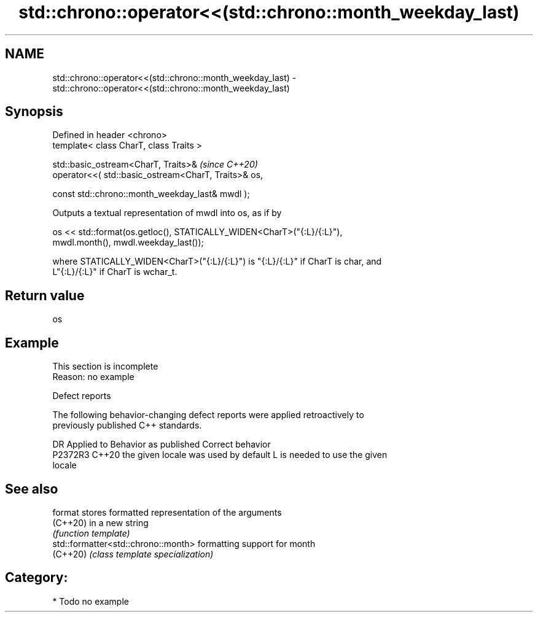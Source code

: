 .TH std::chrono::operator<<(std::chrono::month_weekday_last) 3 "2024.06.10" "http://cppreference.com" "C++ Standard Libary"
.SH NAME
std::chrono::operator<<(std::chrono::month_weekday_last) \- std::chrono::operator<<(std::chrono::month_weekday_last)

.SH Synopsis
   Defined in header <chrono>
   template< class CharT, class Traits >

   std::basic_ostream<CharT, Traits>&                              \fI(since C++20)\fP
       operator<<( std::basic_ostream<CharT, Traits>& os,

                   const std::chrono::month_weekday_last& mwdl );

   Outputs a textual representation of mwdl into os, as if by

   os << std::format(os.getloc(), STATICALLY_WIDEN<CharT>("{:L}/{:L}"),
                     mwdl.month(), mwdl.weekday_last());

   where STATICALLY_WIDEN<CharT>("{:L}/{:L}") is "{:L}/{:L}" if CharT is char, and
   L"{:L}/{:L}" if CharT is wchar_t.

.SH Return value

   os

.SH Example

    This section is incomplete
    Reason: no example

   Defect reports

   The following behavior-changing defect reports were applied retroactively to
   previously published C++ standards.

     DR    Applied to        Behavior as published               Correct behavior
   P2372R3 C++20      the given locale was used by default L is needed to use the given
                                                           locale

.SH See also

   format                             stores formatted representation of the arguments
   (C++20)                            in a new string
                                      \fI(function template)\fP
   std::formatter<std::chrono::month> formatting support for month
   (C++20)                            \fI(class template specialization)\fP

.SH Category:
     * Todo no example
